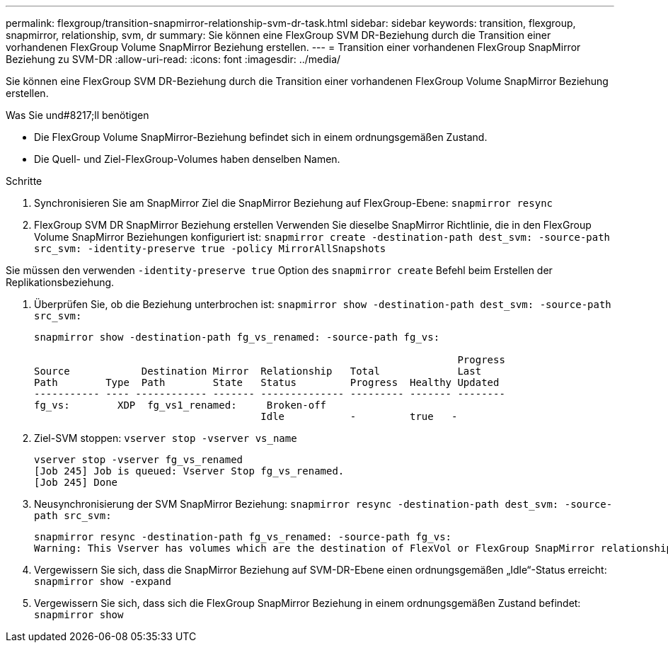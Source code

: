 ---
permalink: flexgroup/transition-snapmirror-relationship-svm-dr-task.html 
sidebar: sidebar 
keywords: transition, flexgroup, snapmirror, relationship, svm, dr 
summary: Sie können eine FlexGroup SVM DR-Beziehung durch die Transition einer vorhandenen FlexGroup Volume SnapMirror Beziehung erstellen. 
---
= Transition einer vorhandenen FlexGroup SnapMirror Beziehung zu SVM-DR
:allow-uri-read: 
:icons: font
:imagesdir: ../media/


[role="lead"]
Sie können eine FlexGroup SVM DR-Beziehung durch die Transition einer vorhandenen FlexGroup Volume SnapMirror Beziehung erstellen.

.Was Sie und#8217;ll benötigen
* Die FlexGroup Volume SnapMirror-Beziehung befindet sich in einem ordnungsgemäßen Zustand.
* Die Quell- und Ziel-FlexGroup-Volumes haben denselben Namen.


.Schritte
. Synchronisieren Sie am SnapMirror Ziel die SnapMirror Beziehung auf FlexGroup-Ebene: `snapmirror resync`
. FlexGroup SVM DR SnapMirror Beziehung erstellen Verwenden Sie dieselbe SnapMirror Richtlinie, die in den FlexGroup Volume SnapMirror Beziehungen konfiguriert ist: `snapmirror create -destination-path dest_svm: -source-path src_svm: -identity-preserve true -policy MirrorAllSnapshots`


[]
====
Sie müssen den verwenden `-identity-preserve true` Option des `snapmirror create` Befehl beim Erstellen der Replikationsbeziehung.

====
. Überprüfen Sie, ob die Beziehung unterbrochen ist: `snapmirror show -destination-path dest_svm: -source-path src_svm:`
+
[listing]
----
snapmirror show -destination-path fg_vs_renamed: -source-path fg_vs:

                                                                       Progress
Source            Destination Mirror  Relationship   Total             Last
Path        Type  Path        State   Status         Progress  Healthy Updated
----------- ---- ------------ ------- -------------- --------- ------- --------
fg_vs:        XDP  fg_vs1_renamed:     Broken-off
                                      Idle           -         true   -
----
. Ziel-SVM stoppen: `vserver stop -vserver vs_name`
+
[listing]
----
vserver stop -vserver fg_vs_renamed
[Job 245] Job is queued: Vserver Stop fg_vs_renamed.
[Job 245] Done
----
. Neusynchronisierung der SVM SnapMirror Beziehung: `snapmirror resync -destination-path dest_svm: -source-path src_svm:`
+
[listing]
----
snapmirror resync -destination-path fg_vs_renamed: -source-path fg_vs:
Warning: This Vserver has volumes which are the destination of FlexVol or FlexGroup SnapMirror relationships. A resync on the Vserver SnapMirror relationship will cause disruptions in data access
----
. Vergewissern Sie sich, dass die SnapMirror Beziehung auf SVM-DR-Ebene einen ordnungsgemäßen „Idle“-Status erreicht: `snapmirror show -expand`
. Vergewissern Sie sich, dass sich die FlexGroup SnapMirror Beziehung in einem ordnungsgemäßen Zustand befindet: `snapmirror show`

